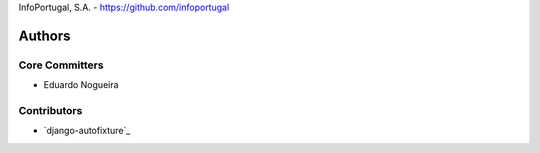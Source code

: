 InfoPortugal, S.A. - https://github.com/infoportugal

Authors
=======

Core Committers
---------------

* Eduardo Nogueira

Contributors
------------

* `django-autofixture`_

